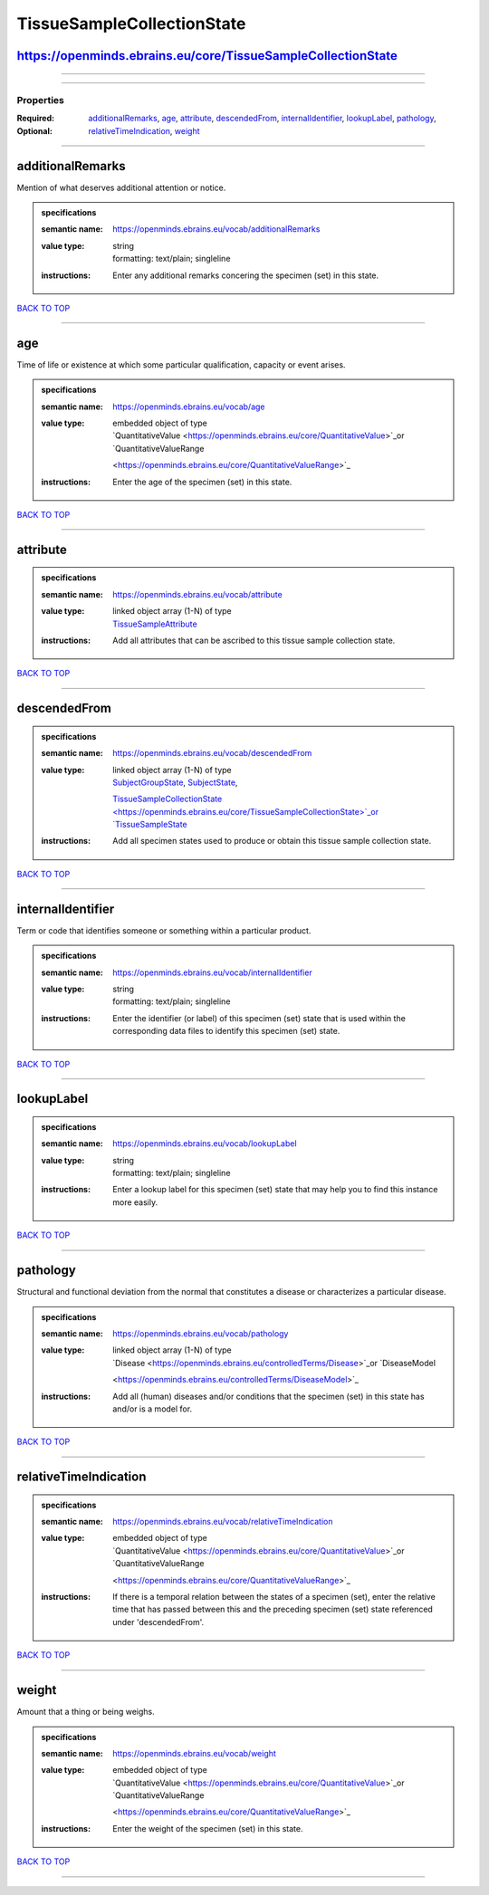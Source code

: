 ###########################
TissueSampleCollectionState
###########################

https://openminds.ebrains.eu/core/TissueSampleCollectionState
-------------------------------------------------------------

------------

------------

**********
Properties
**********

:Required:
:Optional: `additionalRemarks <additionalRemarks_heading_>`_, `age <age_heading_>`_, `attribute <attribute_heading_>`_, `descendedFrom
   <descendedFrom_heading_>`_, `internalIdentifier <internalIdentifier_heading_>`_, `lookupLabel <lookupLabel_heading_>`_, `pathology <pathology_heading_>`_,
   `relativeTimeIndication <relativeTimeIndication_heading_>`_, `weight <weight_heading_>`_

------------

.. _additionalRemarks_heading:

additionalRemarks
-----------------

Mention of what deserves additional attention or notice.

.. admonition:: specifications

   :semantic name: https://openminds.ebrains.eu/vocab/additionalRemarks
   :value type: | string
                | formatting: text/plain; singleline
   :instructions: Enter any additional remarks concering the specimen (set) in this state.

`BACK TO TOP <TissueSampleCollectionState_>`_

------------

.. _age_heading:

age
---

Time of life or existence at which some particular qualification, capacity or event arises.

.. admonition:: specifications

   :semantic name: https://openminds.ebrains.eu/vocab/age
   :value type: | embedded object of type
                | `QuantitativeValue <https://openminds.ebrains.eu/core/QuantitativeValue>`_or `QuantitativeValueRange
                <https://openminds.ebrains.eu/core/QuantitativeValueRange>`_
   :instructions: Enter the age of the specimen (set) in this state.

`BACK TO TOP <TissueSampleCollectionState_>`_

------------

.. _attribute_heading:

attribute
---------

.. admonition:: specifications

   :semantic name: https://openminds.ebrains.eu/vocab/attribute
   :value type: | linked object array \(1-N\) of type
                | `TissueSampleAttribute <https://openminds.ebrains.eu/controlledTerms/TissueSampleAttribute>`_
   :instructions: Add all attributes that can be ascribed to this tissue sample collection state.

`BACK TO TOP <TissueSampleCollectionState_>`_

------------

.. _descendedFrom_heading:

descendedFrom
-------------

.. admonition:: specifications

   :semantic name: https://openminds.ebrains.eu/vocab/descendedFrom
   :value type: | linked object array \(1-N\) of type
                | `SubjectGroupState <https://openminds.ebrains.eu/core/SubjectGroupState>`_, `SubjectState <https://openminds.ebrains.eu/core/SubjectState>`_,
                `TissueSampleCollectionState <https://openminds.ebrains.eu/core/TissueSampleCollectionState>`_or `TissueSampleState
                <https://openminds.ebrains.eu/core/TissueSampleState>`_
   :instructions: Add all specimen states used to produce or obtain this tissue sample collection state.

`BACK TO TOP <TissueSampleCollectionState_>`_

------------

.. _internalIdentifier_heading:

internalIdentifier
------------------

Term or code that identifies someone or something within a particular product.

.. admonition:: specifications

   :semantic name: https://openminds.ebrains.eu/vocab/internalIdentifier
   :value type: | string
                | formatting: text/plain; singleline
   :instructions: Enter the identifier (or label) of this specimen (set) state that is used within the corresponding data files to identify this specimen (set)
      state.

`BACK TO TOP <TissueSampleCollectionState_>`_

------------

.. _lookupLabel_heading:

lookupLabel
-----------

.. admonition:: specifications

   :semantic name: https://openminds.ebrains.eu/vocab/lookupLabel
   :value type: | string
                | formatting: text/plain; singleline
   :instructions: Enter a lookup label for this specimen (set) state that may help you to find this instance more easily.

`BACK TO TOP <TissueSampleCollectionState_>`_

------------

.. _pathology_heading:

pathology
---------

Structural and functional deviation from the normal that constitutes a disease or characterizes a particular disease.

.. admonition:: specifications

   :semantic name: https://openminds.ebrains.eu/vocab/pathology
   :value type: | linked object array \(1-N\) of type
                | `Disease <https://openminds.ebrains.eu/controlledTerms/Disease>`_or `DiseaseModel
                <https://openminds.ebrains.eu/controlledTerms/DiseaseModel>`_
   :instructions: Add all (human) diseases and/or conditions that the specimen (set) in this state has and/or is a model for.

`BACK TO TOP <TissueSampleCollectionState_>`_

------------

.. _relativeTimeIndication_heading:

relativeTimeIndication
----------------------

.. admonition:: specifications

   :semantic name: https://openminds.ebrains.eu/vocab/relativeTimeIndication
   :value type: | embedded object of type
                | `QuantitativeValue <https://openminds.ebrains.eu/core/QuantitativeValue>`_or `QuantitativeValueRange
                <https://openminds.ebrains.eu/core/QuantitativeValueRange>`_
   :instructions: If there is a temporal relation between the states of a specimen (set), enter the relative time that has passed between this and the preceding
      specimen (set) state referenced under 'descendedFrom'.

`BACK TO TOP <TissueSampleCollectionState_>`_

------------

.. _weight_heading:

weight
------

Amount that a thing or being weighs.

.. admonition:: specifications

   :semantic name: https://openminds.ebrains.eu/vocab/weight
   :value type: | embedded object of type
                | `QuantitativeValue <https://openminds.ebrains.eu/core/QuantitativeValue>`_or `QuantitativeValueRange
                <https://openminds.ebrains.eu/core/QuantitativeValueRange>`_
   :instructions: Enter the weight of the specimen (set) in this state.

`BACK TO TOP <TissueSampleCollectionState_>`_

------------

